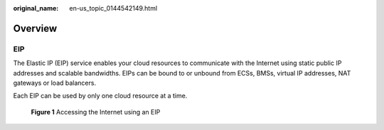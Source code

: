 :original_name: en-us_topic_0144542149.html

.. _en-us_topic_0144542149:

Overview
========

EIP
---

The Elastic IP (EIP) service enables your cloud resources to communicate with the Internet using static public IP addresses and scalable bandwidths. EIPs can be bound to or unbound from ECSs, BMSs, virtual IP addresses, NAT gateways or load balancers.

Each EIP can be used by only one cloud resource at a time.


.. figure:: /_static/images/en-us_image_0178890066.png
   :alt: **Figure 1** Accessing the Internet using an EIP

   **Figure 1** Accessing the Internet using an EIP
